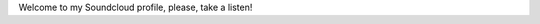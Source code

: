 .. link: 
.. description: 
.. tags: 
.. date: 2014/05/06 12:00:12
.. title: Soundcloud
.. slug: soundcloud

Welcome to my Soundcloud profile, please, take a listen!

